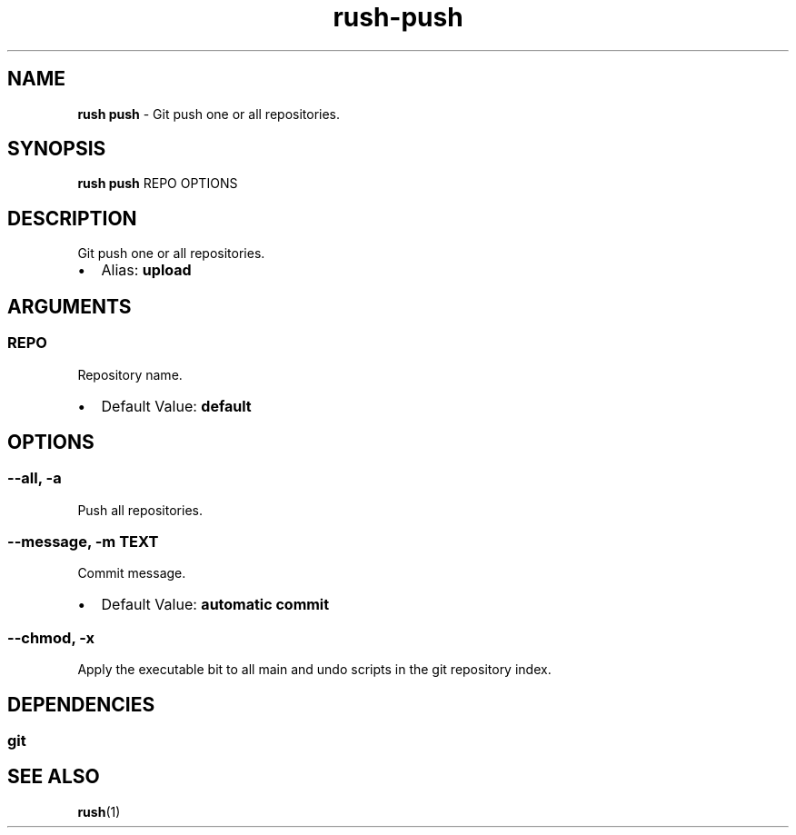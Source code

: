 .\" Automatically generated by Pandoc 3.2
.\"
.TH "rush\-push" "1" "December 2024" "" "Git push one or all repositories."
.SH NAME
\f[B]rush push\f[R] \- Git push one or all repositories.
.SH SYNOPSIS
\f[B]rush push\f[R] REPO OPTIONS
.SH DESCRIPTION
Git push one or all repositories.
.IP \[bu] 2
Alias: \f[B]upload\f[R]
.SH ARGUMENTS
.SS REPO
Repository name.
.IP \[bu] 2
Default Value: \f[B]default\f[R]
.SH OPTIONS
.SS \-\-all, \-a
Push all repositories.
.SS \-\-message, \-m TEXT
Commit message.
.IP \[bu] 2
Default Value: \f[B]automatic commit\f[R]
.SS \-\-chmod, \-x
Apply the executable bit to all main and undo scripts in the git
repository index.
.SH DEPENDENCIES
.SS git
.SH SEE ALSO
\f[B]rush\f[R](1)
